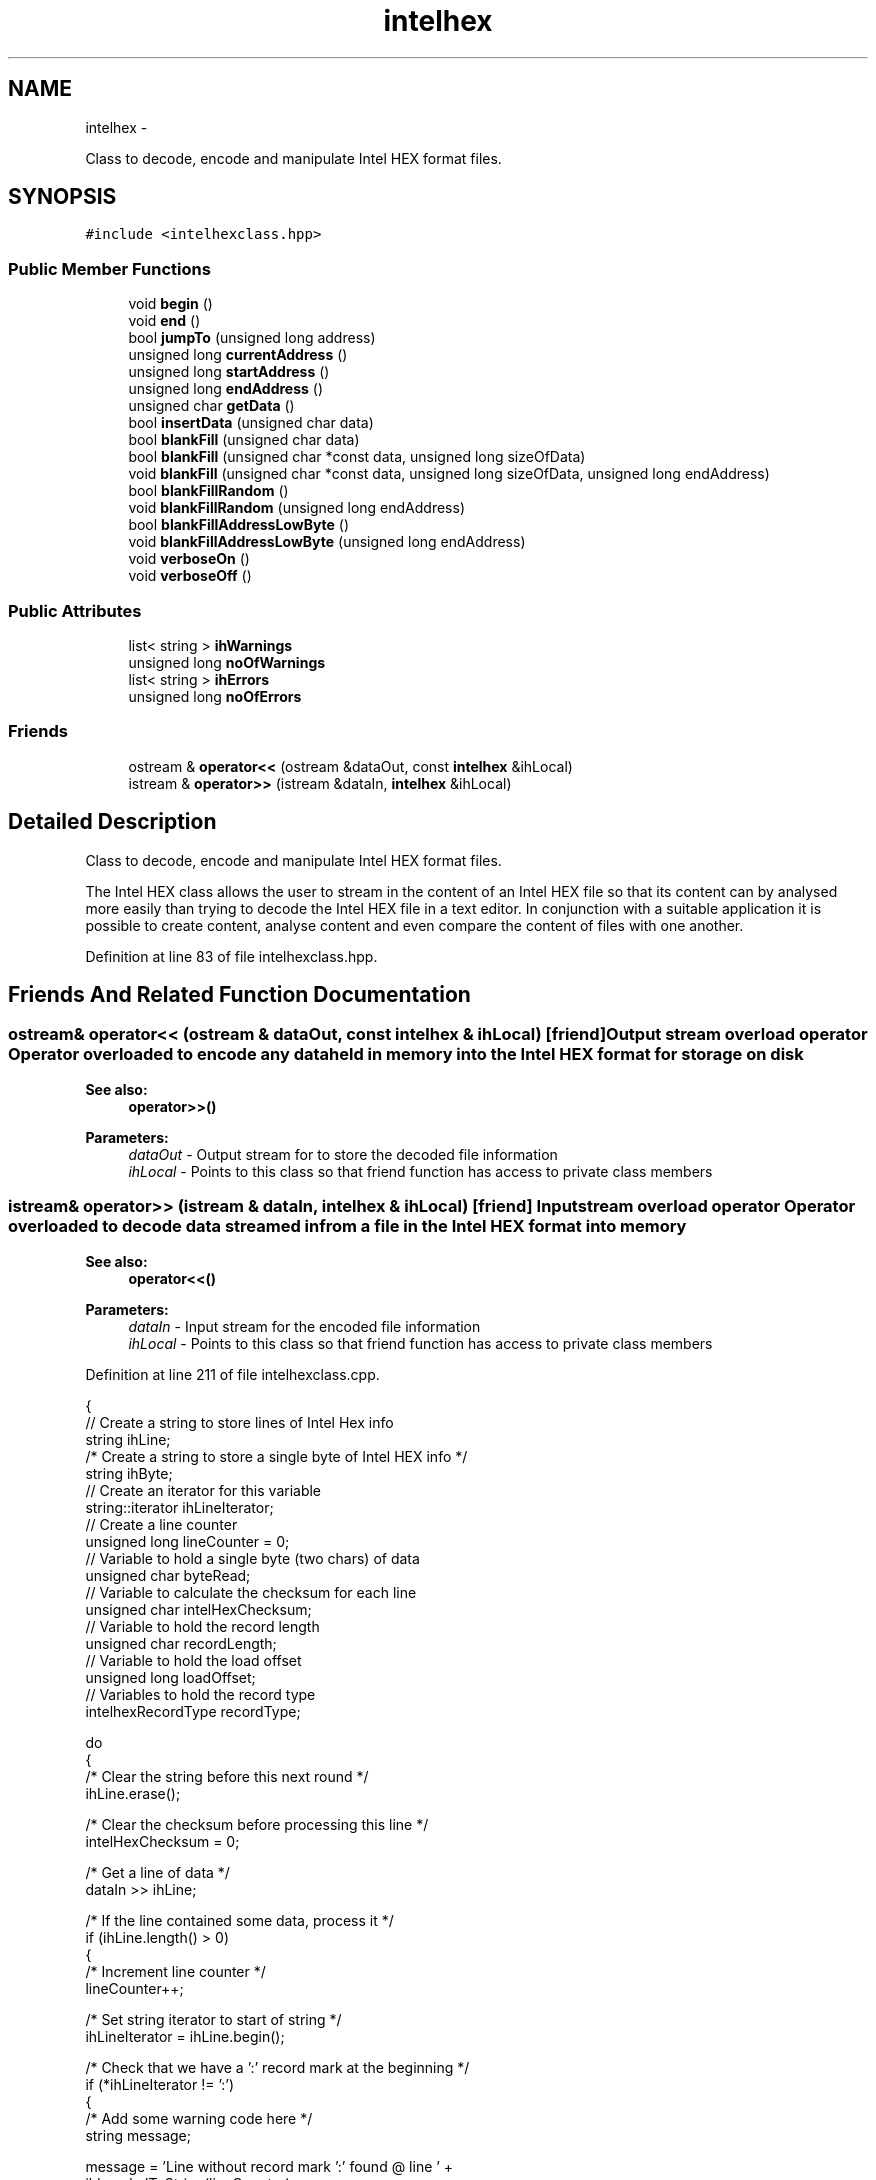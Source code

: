 .TH "intelhex" 3 "Mon Jan 9 2012" "Intel Hex Encoder/Decoder Class" \" -*- nroff -*-
.ad l
.nh
.SH NAME
intelhex \- 
.PP
Class to decode, encode and manipulate Intel HEX format files.  

.SH SYNOPSIS
.br
.PP
.PP
\fC#include <intelhexclass.hpp>\fP
.SS "Public Member Functions"

.in +1c
.ti -1c
.RI "void \fBbegin\fP ()"
.br
.ti -1c
.RI "void \fBend\fP ()"
.br
.ti -1c
.RI "bool \fBjumpTo\fP (unsigned long address)"
.br
.ti -1c
.RI "unsigned long \fBcurrentAddress\fP ()"
.br
.ti -1c
.RI "unsigned long \fBstartAddress\fP ()"
.br
.ti -1c
.RI "unsigned long \fBendAddress\fP ()"
.br
.ti -1c
.RI "unsigned char \fBgetData\fP ()"
.br
.ti -1c
.RI "bool \fBinsertData\fP (unsigned char data)"
.br
.ti -1c
.RI "bool \fBblankFill\fP (unsigned char data)"
.br
.ti -1c
.RI "bool \fBblankFill\fP (unsigned char *const data, unsigned long sizeOfData)"
.br
.ti -1c
.RI "void \fBblankFill\fP (unsigned char *const data, unsigned long sizeOfData, unsigned long endAddress)"
.br
.ti -1c
.RI "bool \fBblankFillRandom\fP ()"
.br
.ti -1c
.RI "void \fBblankFillRandom\fP (unsigned long endAddress)"
.br
.ti -1c
.RI "bool \fBblankFillAddressLowByte\fP ()"
.br
.ti -1c
.RI "void \fBblankFillAddressLowByte\fP (unsigned long endAddress)"
.br
.ti -1c
.RI "void \fBverboseOn\fP ()"
.br
.ti -1c
.RI "void \fBverboseOff\fP ()"
.br
.in -1c
.SS "Public Attributes"

.in +1c
.ti -1c
.RI "list< string > \fBihWarnings\fP"
.br
.ti -1c
.RI "unsigned long \fBnoOfWarnings\fP"
.br
.ti -1c
.RI "list< string > \fBihErrors\fP"
.br
.ti -1c
.RI "unsigned long \fBnoOfErrors\fP"
.br
.in -1c
.SS "Friends"

.in +1c
.ti -1c
.RI "ostream & \fBoperator<<\fP (ostream &dataOut, const \fBintelhex\fP &ihLocal)"
.br
.ti -1c
.RI "istream & \fBoperator>>\fP (istream &dataIn, \fBintelhex\fP &ihLocal)"
.br
.in -1c
.SH "Detailed Description"
.PP 
Class to decode, encode and manipulate Intel HEX format files. 

The Intel HEX class allows the user to stream in the content of an Intel HEX file so that its content can by analysed more easily than trying to decode the Intel HEX file in a text editor. In conjunction with a suitable application it is possible to create content, analyse content and even compare the content of files with one another. 
.PP
Definition at line 83 of file intelhexclass.hpp.
.SH "Friends And Related Function Documentation"
.PP 
.SS "ostream& operator<< (ostream & dataOut, const \fBintelhex\fP & ihLocal)\fC [friend]\fP"Output stream overload operator Operator overloaded to encode any data held in memory into the Intel HEX format for storage on disk
.PP
\fBSee also:\fP
.RS 4
\fBoperator>>()\fP
.RE
.PP
\fBParameters:\fP
.RS 4
\fIdataOut\fP - Output stream for to store the decoded file information 
.br
\fIihLocal\fP - Points to this class so that friend function has access to private class members 
.RE
.PP

.SS "istream& operator>> (istream & dataIn, \fBintelhex\fP & ihLocal)\fC [friend]\fP"Input stream overload operator Operator overloaded to decode data streamed in from a file in the Intel HEX format into memory
.PP
\fBSee also:\fP
.RS 4
\fBoperator<<()\fP
.RE
.PP
\fBParameters:\fP
.RS 4
\fIdataIn\fP - Input stream for the encoded file information 
.br
\fIihLocal\fP - Points to this class so that friend function has access to private class members 
.RE
.PP

.PP
Definition at line 211 of file intelhexclass.cpp.
.PP
.nf
{
    // Create a string to store lines of Intel Hex info
    string ihLine;
    /* Create a string to store a single byte of Intel HEX info               */
    string ihByte;
    // Create an iterator for this variable
    string::iterator ihLineIterator;
    // Create a line counter
    unsigned long lineCounter = 0;
    // Variable to hold a single byte (two chars) of data
    unsigned char byteRead;
    // Variable to calculate the checksum for each line
    unsigned char intelHexChecksum;
    // Variable to hold the record length
    unsigned char recordLength;
    // Variable to hold the load offset
    unsigned long loadOffset;
    // Variables to hold the record type
    intelhexRecordType recordType;
    
    do
    {
        /* Clear the string before this next round                            */
        ihLine.erase();
        
        /* Clear the checksum before processing this line                     */
        intelHexChecksum = 0;
        
        /* Get a line of data                                                 */
        dataIn >> ihLine;
        
        /* If the line contained some data, process it                        */
        if (ihLine.length() > 0)
        {
            /* Increment line counter                                         */
            lineCounter++;
        
            /* Set string iterator to start of string                         */
            ihLineIterator = ihLine.begin();
        
            /* Check that we have a ':' record mark at the beginning          */
            if (*ihLineIterator != ':')
            {
                /* Add some warning code here                                 */
                string message;

                message = 'Line without record mark ':' found @ line ' +
                                                ihLocal.ulToString(lineCounter);

                ihLocal.addWarning(message);
            }
        
            /* Remove the record mark from the string as we don't need it     */
            /* anymore                                                        */
            ihLine.erase(ihLineIterator);
        
            /* Run through the whole line to check the checksum               */
            for (ihLineIterator = ihLine.begin(); 
                 ihLineIterator != ihLine.end(); 
                 /* Nothing - really! */ )
            {
                /* Convert the line in pair of chars (making a single byte)   */
                /* into single bytes, and then add to the checksum variable.  */
                /* By adding all the bytes in a line together *including* the */
                /* checksum byte, we should get a result of '0' at the end.   */
                /* If not, there is a checksum error                          */
                ihByte.erase();
                
                ihByte = *ihLineIterator;
                ++ihLineIterator;
                /* Just in case there are an odd number of chars in the       */
                /* just check we didn't reach the end of the string early     */
                if (ihLineIterator != ihLine.end())
                {
                    ihByte += *ihLineIterator;
                    ++ihLineIterator;
                
                    byteRead = ihLocal.stringToHex(ihByte);
                           
                    intelHexChecksum += byteRead;
                }
                else
                {
                    string message;
                            
                    message = 'Odd number of characters in line ' +
                                                ihLocal.ulToString(lineCounter);
                            
                    ihLocal.addError(message);
                }
            }
        
            /* Make sure the checksum was ok                                  */
            if (intelHexChecksum == 0)
            {
                /* Reset iterator back to beginning of the line so we can now */
                /* decode it                                                  */
                ihLineIterator = ihLine.begin();
                
                /* Clear all the variables associated with decoding a line of */
                /* Intel HEX code.                                            */
                recordLength = 0;
                loadOffset = 0;
                
                /* Get the record length                                      */
                ihByte.erase();
                ihByte = *ihLineIterator;
                ++ihLineIterator;
                ihByte += *ihLineIterator;
                ++ihLineIterator;
                recordLength = ihLocal.stringToHex(ihByte);
                
                /* Get the load offset (2 bytes)                              */
                ihByte.erase();
                ihByte = *ihLineIterator;
                ++ihLineIterator;
                ihByte += *ihLineIterator;
                ++ihLineIterator;
                loadOffset = 
                        static_cast<unsigned long>(ihLocal.stringToHex(ihByte));
                loadOffset <<= 8;
                ihByte.erase();
                ihByte = *ihLineIterator;
                ++ihLineIterator;
                ihByte += *ihLineIterator;
                ++ihLineIterator;
                loadOffset += 
                        static_cast<unsigned long>(ihLocal.stringToHex(ihByte));
                
                /* Get the record type                                        */
                ihByte.erase();
                ihByte = *ihLineIterator;
                ++ihLineIterator;
                ihByte += *ihLineIterator;
                ++ihLineIterator;
                recordType = 
                   static_cast<intelhexRecordType>(ihLocal.stringToHex(ihByte));
                           
                /* Decode the INFO or DATA portion of the record              */
                switch (recordType)
                {
                    case DATA_RECORD:
                        ihLocal.decodeDataRecord(recordLength, loadOffset,
                                                 ihLineIterator);
                        if (ihLocal.verbose == true)
                        {
                            cout << 'Data Record begining @ 0x' << 
                                      ihLocal.ulToHexString(loadOffset) << endl;
                        }
                        break;
                    
                    case END_OF_FILE_RECORD:
                        /* Note the line number at this point. Later, check   */
                        /* that there were no more lines after this one.      */
                        /* Generate error if there were                       */
                        if (ihLocal.verbose == true)
                        {
                            cout << 'End of File' << endl;
                        }
                        break;
                        
                    case EXTENDED_SEGMENT_ADDRESS:
                        /* Make sure we have 2 bytes of data                  */
                        if (recordLength == 2)
                        {
                            /* Extract the two bytes of the ESA               */
                            unsigned long extSegAddress = 0;
                            
                            ihByte.erase();
                            ihByte = *ihLineIterator;
                            ++ihLineIterator;
                            ihByte += *ihLineIterator;
                            ++ihLineIterator;
                            extSegAddress = static_cast<unsigned long>
                                                  (ihLocal.stringToHex(ihByte));
                            extSegAddress <<= 8;
                            ihByte.erase();
                            ihByte = *ihLineIterator;
                            ++ihLineIterator;
                            ihByte += *ihLineIterator;
                            ++ihLineIterator;
                            extSegAddress += static_cast<unsigned long>
                                                  (ihLocal.stringToHex(ihByte));
                            
                            /* ESA is bits 4-19 of the segment base address   */
                            /* (SBA), so shift left 4 bits                    */
                            extSegAddress <<= 4;
                            
                            /* Update the SBA                                 */
                            ihLocal.segmentBaseAddress = extSegAddress;
                        }
                        else
                        {
                            /* Note the error                                 */
                            string message;
                            
                            message = 'Extended Segment Address @ line ' +
                                      ihLocal.ulToString(lineCounter) + 
                                      ' not 2 bytes as required.';
                            
                            ihLocal.addError(message);
                        }
                        if (ihLocal.verbose == true)
                        {
                            cout << 'Ext. Seg. Address found: 0x' <<
                               ihLocal.ulToHexString(ihLocal.segmentBaseAddress)
                                                                        << endl;
                        }
                        
                        break;
                        
                    case START_SEGMENT_ADDRESS:
                        /* Make sure we have 4 bytes of data                  */
                        if (recordLength == 4)
                        {
                            ihLocal.csRegister = 0;
                            ihLocal.ipRegister = 0;
                            
                            ihByte.erase();
                            ihByte = *ihLineIterator;
                            ++ihLineIterator;
                            ihByte += *ihLineIterator;
                            ++ihLineIterator;
                            ihLocal.csRegister = static_cast<unsigned long>
                                                  (ihLocal.stringToHex(ihByte));
                            ihLocal.csRegister <<= 8;
                            ihByte.erase();
                            ihByte = *ihLineIterator;
                            ++ihLineIterator;
                            ihByte += *ihLineIterator;
                            ++ihLineIterator;
                            ihLocal.csRegister += static_cast<unsigned long>
                                                  (ihLocal.stringToHex(ihByte));
                                
                            ihByte.erase();
                            ihByte = *ihLineIterator;
                            ++ihLineIterator;
                            ihByte += *ihLineIterator;
                            ++ihLineIterator;
                            ihLocal.ipRegister = static_cast<unsigned long>
                                                  (ihLocal.stringToHex(ihByte));
                            ihLocal.ipRegister <<= 8;
                            ihByte.erase();
                            ihByte = *ihLineIterator;
                            ++ihLineIterator;
                            ihByte += *ihLineIterator;
                            ++ihLineIterator;
                            ihLocal.ipRegister += static_cast<unsigned long>
                                                  (ihLocal.stringToHex(ihByte));
                        }
                        else
                        {
                            /* Note the error                                 */
                            //cout << 'Error in Start Seg. Address' << endl;
                            
                            string message;
                            
                            message = 'Start Segment Address @ line ' +
                                      ihLocal.ulToString(lineCounter) + 
                                      ' not 4 bytes as required.';
                            
                            ihLocal.addError(message);
                        }
                        if (ihLocal.verbose == true)
                        {
                            cout << 'Start Seg. Address - CS 0x' <<
                                 ihLocal.ulToHexString(ihLocal.csRegister) <<
                                 ' IP 0x' << 
                                 ihLocal.ulToHexString(ihLocal.ipRegister) 
                                                                        << endl;
                        }
                        break;
                        
                    case EXTENDED_LINEAR_ADDRESS:
                        /* Make sure we have 2 bytes of data                  */
                        if (recordLength == 2)
                        {
                            /* Extract the two bytes of the ELA               */
                            unsigned long extLinAddress = 0;
                            
                            ihByte.erase();
                            ihByte = *ihLineIterator;
                            ++ihLineIterator;
                            ihByte += *ihLineIterator;
                            ++ihLineIterator;
                            extLinAddress = static_cast<unsigned long>
                                                  (ihLocal.stringToHex(ihByte));
                            extLinAddress <<= 8;
                            ihByte.erase();
                            ihByte = *ihLineIterator;
                            ++ihLineIterator;
                            ihByte += *ihLineIterator;
                            ++ihLineIterator;
                            extLinAddress += static_cast<unsigned long>
                                                  (ihLocal.stringToHex(ihByte));
                            
                            /* ELA is bits 16-31 of the segment base address  */
                            /* (SBA), so shift left 16 bits                   */
                            extLinAddress <<= 16;
                            
                            /* Update the SBA                                 */
                            ihLocal.segmentBaseAddress = extLinAddress;
                        }
                        else
                        {
                            /* Note the error                                 */
                            //cout << 'Error in Ext. Lin. Address' << endl;
                            
                            string message;
                            
                            message = 'Extended Linear Address @ line ' +
                                      ihLocal.ulToString(lineCounter) + 
                                      ' not 2 bytes as required.';
                            
                            ihLocal.addError(message);
                        }
                        if (ihLocal.verbose == true)
                        {
                            cout << 'Ext. Lin. Address 0x' << 
                               ihLocal.ulToHexString(ihLocal.segmentBaseAddress)
                                                                        << endl;
                        }
                        
                        break;
                        
                    case START_LINEAR_ADDRESS:
                        /* Make sure we have 4 bytes of data                  */
                        if (recordLength == 4)
                        {
                            /* Extract the four bytes of the SLA              */
                            ihLocal.eipRegister = 0;
                            
                            ihByte.erase();
                            ihByte = *ihLineIterator;
                            ++ihLineIterator;
                            ihByte += *ihLineIterator;
                            ++ihLineIterator;
                            ihLocal.eipRegister = static_cast<unsigned long>
                                                  (ihLocal.stringToHex(ihByte));
                            ihLocal.eipRegister <<= 8;
                            ihByte.erase();
                            ihByte = *ihLineIterator;
                            ++ihLineIterator;
                            ihByte += *ihLineIterator;
                            ++ihLineIterator;
                            ihLocal.eipRegister += static_cast<unsigned long>
                                                  (ihLocal.stringToHex(ihByte));
                            ihLocal.eipRegister <<= 8;
                            ihByte.erase();
                            ihByte = *ihLineIterator;
                            ++ihLineIterator;
                            ihByte += *ihLineIterator;
                            ++ihLineIterator;
                            ihLocal.eipRegister += static_cast<unsigned long>
                                                  (ihLocal.stringToHex(ihByte));
                            ihLocal.eipRegister <<= 8;
                            ihByte.erase();
                            ihByte = *ihLineIterator;
                            ++ihLineIterator;
                            ihByte += *ihLineIterator;
                            ++ihLineIterator;
                            ihLocal.eipRegister += static_cast<unsigned long>
                                                  (ihLocal.stringToHex(ihByte));
                        }
                        else
                        {
                            /* Note the error                                 */
                            //cout << 'Error in Start Lin. Address' << endl;
                            
                            string message;
                            
                            message = 'Start Linear Address @ line ' +
                                      ihLocal.ulToString(lineCounter) + 
                                      ' not 4 bytes as required.';
                            
                            ihLocal.addError(message);
                        }
                        if (ihLocal.verbose == true)
                        {
                            cout << 'Start Lin. Address - EIP 0x' <<
                                 ihLocal.ulToHexString(ihLocal.eipRegister) 
                                                                        << endl;
                        }
                        break;
                    
                    default:
                        /* Handle the error here                              */
                        if (ihLocal.verbose == true)
                        {
                            cout << 'Unknown Record @ line ' << 
                                        ihLocal.ulToString(lineCounter) << endl;
                        }
                        
                        
                        string message;
                            
                        message = 'Unknown Intel HEX record @ line ' +
                                  ihLocal.ulToString(lineCounter);
                        
                        ihLocal.addError(message);
                        
                        break;
                }
            }
            else
            {
                /* Note that the checksum contained an error                  */
                string message;
                            
                message = 'Checksum error @ line ' + 
                          ihLocal.ulToString(lineCounter) + 
                          '; calculated 0x' + 
                          ihLocal.ucToHexString(intelHexChecksum - byteRead) +
                          ' expected 0x' + 
                          ihLocal.ucToHexString(byteRead);
                
                ihLocal.addError(message);
            }
        }
    } while (ihLine.length() > 0);
    
    if (ihLocal.verbose == true)
    {
        cout << 'File contained ' << lineCounter << ' lines.' << endl;
    }
    
    return(dataIn);
}
.fi


.SH "Author"
.PP 
Generated automatically by Doxygen for Intel Hex Encoder/Decoder Class from the source code.
